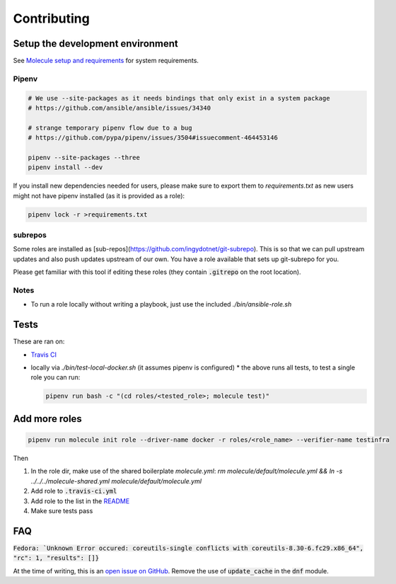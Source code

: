 Contributing
------------

Setup the development environment
~~~~~~~~~~~~~~~~~~~~~~~~~~~~~~~~~

See `Molecule setup and requirements <https://molecule.readthedocs.io/en/latest/installation.html#requirements>`_ for system requirements.

Pipenv
++++++

.. code-block:: bash

    # We use --site-packages as it needs bindings that only exist in a system package
    # https://github.com/ansible/ansible/issues/34340

    # strange temporary pipenv flow due to a bug
    # https://github.com/pypa/pipenv/issues/3504#issuecomment-464453146

    pipenv --site-packages --three
    pipenv install --dev

If you install new dependencies needed for users, please make sure to export them to `requirements.txt` as new users might not have pipenv installed (as it is provided as a role):

.. code-block:: bash

  pipenv lock -r >requirements.txt

subrepos
++++++++

Some roles are installed as [sub-repos](https://github.com/ingydotnet/git-subrepo). This is so that we can pull upstream updates and also push updates upstream of our own. You have a role available that sets up git-subrepo for you.

Please get familiar with this tool if editing these roles (they contain :code:`.gitrepo` on the root location).

Notes
+++++

* To run a role locally without writing a playbook, just use the included `./bin/ansible-role.sh`

Tests
~~~~~

These are ran on:

* `Travis CI <https://travis-ci.com/n-batalha/ansible-roles>`_
* locally via `./bin/test-local-docker.sh` (it assumes pipenv is configured)
  * the above runs all tests, to test a single role you can run:

  .. code-block:: Bash

    pipenv run bash -c "(cd roles/<tested_role>; molecule test)"

Add more roles
~~~~~~~~~~~~~~

.. code-block::

    pipenv run molecule init role --driver-name docker -r roles/<role_name> --verifier-name testinfra

Then

1. In the role dir, make use of the shared boilerplate `molecule.yml`: `rm molecule/default/molecule.yml && ln -s ../../../molecule-shared.yml molecule/default/molecule.yml`
2. Add role to :code:`.travis-ci.yml`
3. Add role to the list in the `README <README.rst>`_
4. Make sure tests pass

FAQ
~~~

:code:`Fedora: `Unknown Error occured: coreutils-single conflicts with coreutils-8.30-6.fc29.x86_64", "rc": 1, "results": []}`

At the time of writing, this is an `open issue on GitHub <https://github.com/ansible/ansible/issues/49060>`_. Remove the use of :code:`update_cache` in the :code:`dnf` module.
